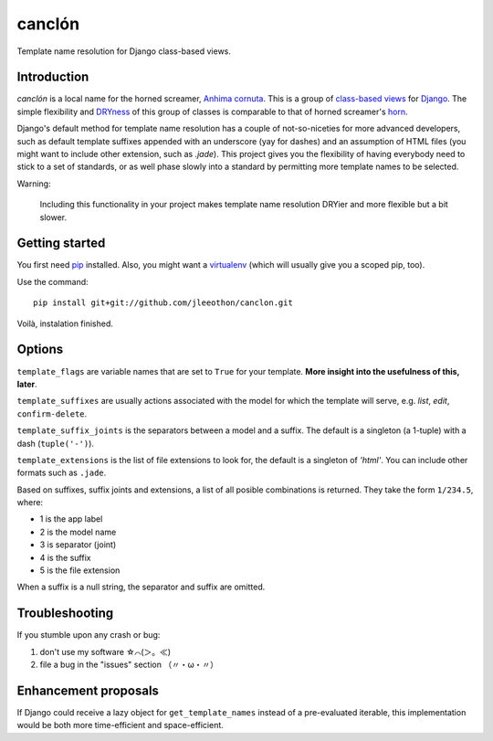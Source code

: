 =======
canclón
=======

Template name resolution for Django class-based views.

------------
Introduction
------------

*canclón* is a local name for the horned screamer, `Anhima cornuta`_. This is a group of `class-based views`_ for Django_. The simple flexibility and DRYness_ of this group of classes is comparable to that of horned screamer's horn_.

.. _`Anhima cornuta`: https://en.wikipedia.org/wiki/Horned_screamer
.. _`class-based views`: https://docs.djangoproject.com/en/dev/topics/class-based-views/
.. _Django: http://djangoproject.com/
.. _DRYness: http://en.wikipedia.org/wiki/Don't_repeat_yourself
.. _horn: https://www.youtube.com/watch?v=1esf6WNdvso

Django's default method for template name resolution has a couple of not-so-niceties for more advanced developers, such as default template suffixes appended with an underscore (yay for dashes) and an assumption of HTML files (you might want to include other extension, such as `.jade`). This project gives you the flexibility of having everybody need to stick to a set of standards, or as well phase slowly into a standard by permitting more template names to be selected.

Warning:

    Including this functionality in your project makes template name resolution DRYier and more flexible but a bit slower.

---------------
Getting started
---------------

You first need pip_ installed. Also, you might want a virtualenv_ (which will usually give you a scoped pip, too).

.. _pip: https://pypi.python.org/pypi/pip
.. _virtualenv: http://virtualenv.readthedocs.org/en/latest/

Use the command::

    pip install git+git://github.com/jleeothon/canclon.git

Voilà, instalation finished.

-------
Options
-------

``template_flags`` are variable names that are set to ``True`` for your template. **More insight into the usefulness of this, later**.

``template_suffixes`` are usually actions associated with the model for which the template will serve, e.g. `list`, `edit`, ``confirm-delete``.

``template_suffix_joints`` is the separators between a model and a suffix. The default is a singleton (a 1-tuple) with a dash (``tuple('-')``).

``template_extensions`` is the list of file extensions to look for, the default is a singleton of `'html'`. You can include other formats such as ``.jade``.

Based on suffixes, suffix joints and extensions, a list of all posible combinations is returned. They take the form ``1/234.5``, where:

- 1 is the app label
- 2 is the model name
- 3 is separator (joint)
- 4 is the suffix
- 5 is the file extension

When a suffix is a null string, the separator and suffix are omitted.

---------------
Troubleshooting
---------------

If you stumble upon any crash or bug:

1. don't use my software ☆⌒(＞。≪)
2. file a bug in the "issues" section （〃・ω・〃）

---------------------
Enhancement proposals
---------------------

If Django could receive a lazy object for ``get_template_names`` instead of a pre-evaluated iterable, this implementation would be both more time-efficient and space-efficient.
